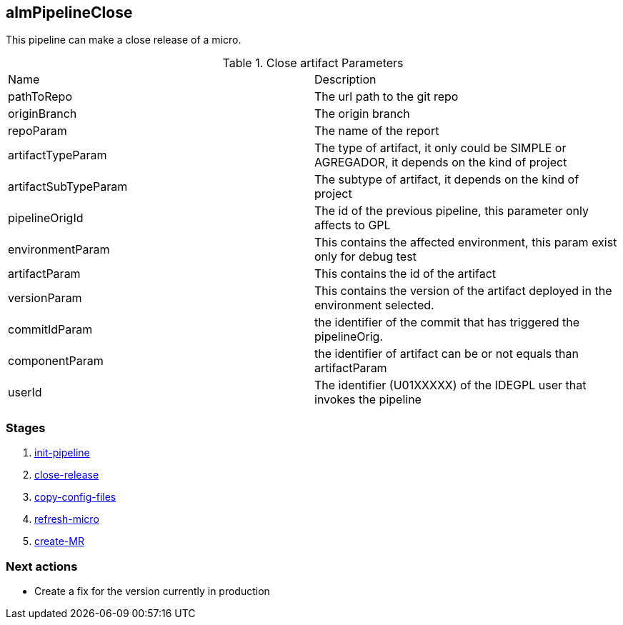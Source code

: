 
## almPipelineClose

This pipeline can make a close release of a micro.

.Close artifact Parameters
|===
|Name|Description
|pathToRepo| The url path to the git repo
|originBranch| The origin branch
|repoParam| The name of the report
|artifactTypeParam| The type of artifact, it only could be SIMPLE or AGREGADOR, it depends on the kind of project
|artifactSubTypeParam| The subtype of artifact, it depends on the kind of project
|pipelineOrigId| The id of the previous pipeline, this parameter only affects to GPL
|environmentParam| This contains the affected  environment, this param exist only for debug test
|artifactParam| This contains the id of the artifact
|versionParam| This contains the version of the artifact deployed in the environment selected. 
|commitIdParam| the identifier of the commit that has triggered the pipelineOrig. 
|componentParam| the identifier of artifact can be or not equals than artifactParam
|userId| The identifier (U01XXXXX) of the IDEGPL user that invokes the pipeline

|===


### Stages


. <<stagesPipelines.adoc#init-pipeline,init-pipeline>>
. <<stagesPipelines.adoc#close-release,close-release>>
. <<stagesPipelines.adoc#copy-config-files,copy-config-files>>
. <<stagesPipelines.adoc#refresh-micro,refresh-micro>>
. <<stagesPipelines.adoc#create-MR,create-MR>>

### Next actions

** Create a fix for the version currently in production
